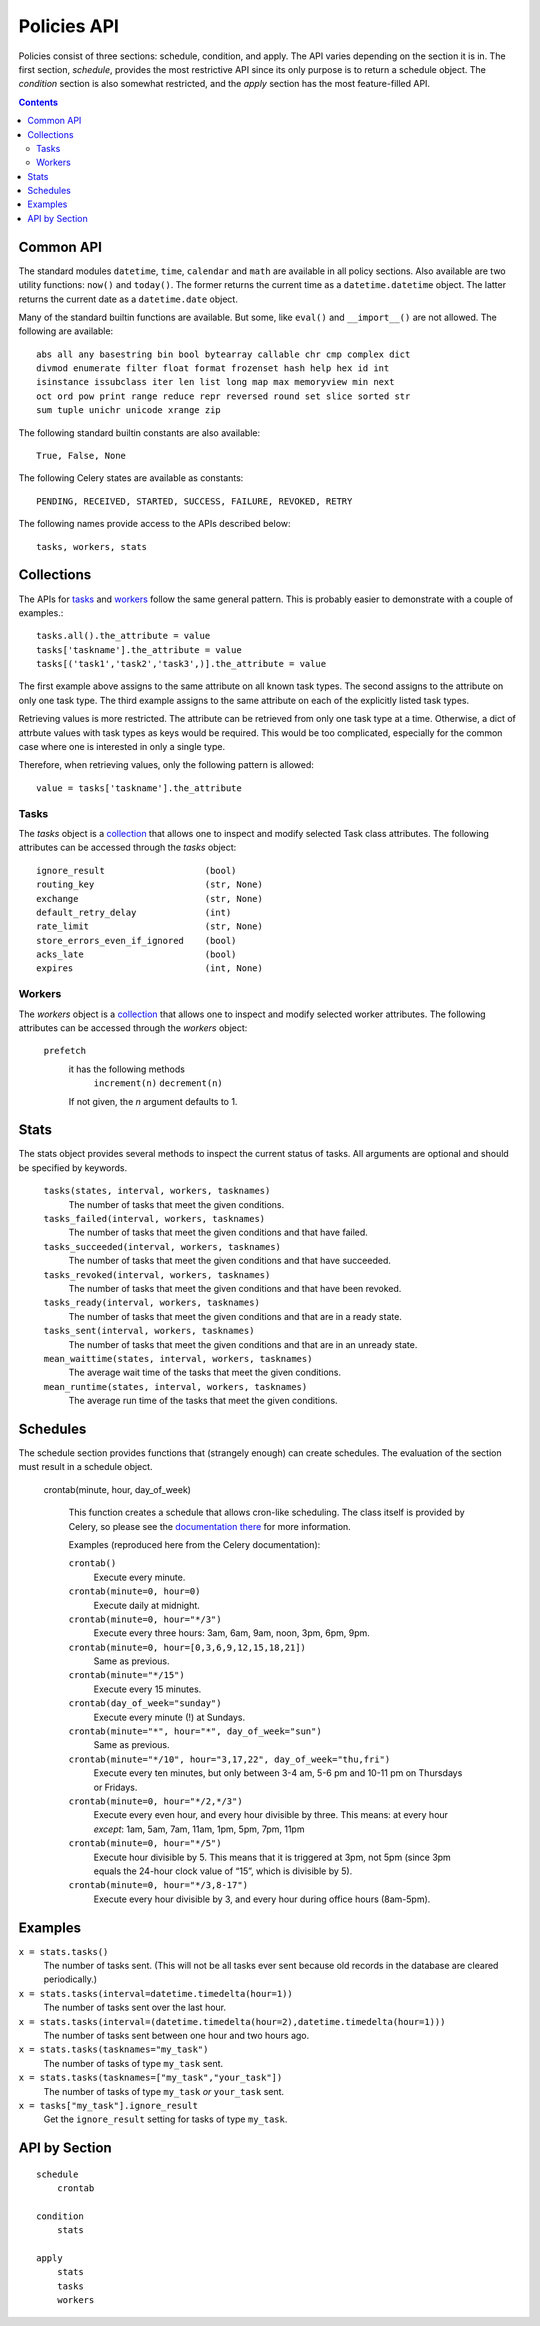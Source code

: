 
Policies API
############

Policies consist of three sections: schedule, condition, and apply.  The API 
varies depending on the section it is in.  The first section, `schedule`, 
provides the most restrictive API since its only purpose is to return a 
schedule object.  The `condition` section is also somewhat restricted, and the 
`apply` section has the most feature-filled API.


.. contents::


Common API
==========

The standard modules ``datetime``, ``time``, ``calendar`` and ``math`` are 
available in all policy sections.  Also available are two utility functions: 
``now()`` and ``today()``.  The former returns the current time as a 
``datetime.datetime`` object.  The latter returns the current date as a 
``datetime.date`` object.

Many of the standard builtin functions are available.  But some, like 
``eval()`` and ``__import__()`` are not allowed.  The following are available::

    abs all any basestring bin bool bytearray callable chr cmp complex dict 
    divmod enumerate filter float format frozenset hash help hex id int 
    isinstance issubclass iter len list long map max memoryview min next 
    oct ord pow print range reduce repr reversed round set slice sorted str 
    sum tuple unichr unicode xrange zip
        
    
The following standard builtin constants are also available::

    True, False, None
    
The following Celery states are available as constants::
    
    PENDING, RECEIVED, STARTED, SUCCESS, FAILURE, REVOKED, RETRY
    
The following names provide access to the APIs described below::

    tasks, workers, stats
    

.. _collection: collections_

Collections
===========

The APIs for tasks_ and workers_ follow the same general pattern.  This is 
probably easier to demonstrate with a couple of examples.::

    tasks.all().the_attribute = value
    tasks['taskname'].the_attribute = value
    tasks[('task1','task2','task3',)].the_attribute = value
    
The first example above assigns to the same attribute on all known task types.  
The second assigns to the attribute on only one task type.  The third example 
assigns to the same attribute on each of the explicitly listed task types.  

Retrieving values is more restricted.  The attribute can be retrieved from only 
one task type at a time.  Otherwise, a dict of attrbute values with task types 
as keys would be required.  This would be too complicated, especially for the 
common case where one is interested in only a single type.

Therefore, when retrieving values, only the following pattern is allowed::

    value = tasks['taskname'].the_attribute



Tasks
~~~~~

The `tasks` object is a collection_ that allows one to inspect and modify 
selected Task class attributes. The following attributes can be accessed 
through the `tasks` object::

    ignore_result                   (bool)
    routing_key                     (str, None)
    exchange                        (str, None)
    default_retry_delay             (int)
    rate_limit                      (str, None)
    store_errors_even_if_ignored    (bool)
    acks_late                       (bool)
    expires                         (int, None)




Workers
~~~~~~~

The `workers` object is a collection_ that allows one to inspect and modify 
selected worker attributes. The following attributes can be accessed through 
the `workers` object:

    ``prefetch``
        it has the following methods
            ``increment(n)``
            ``decrement(n)``
            
        If not given, the `n` argument defaults to 1.




Stats
=====

The stats object provides several methods to inspect the current status of 
tasks.  All arguments are optional and should be specified by keywords.
    
    ``tasks(states, interval, workers, tasknames)``
        The number of tasks that meet the given conditions.

    ``tasks_failed(interval, workers, tasknames)``
        The number of tasks that meet the given conditions and that have failed.
    
    ``tasks_succeeded(interval, workers, tasknames)``
        The number of tasks that meet the given conditions and that have 
        succeeded.
        
    ``tasks_revoked(interval, workers, tasknames)``
        The number of tasks that meet the given conditions and that have been 
        revoked.
        
    ``tasks_ready(interval, workers, tasknames)``
        The number of tasks that meet the given conditions and that are in a 
        ready state.
        
    ``tasks_sent(interval, workers, tasknames)``
        The number of tasks that meet the given conditions and that are in an 
        unready state.

    ``mean_waittime(states, interval, workers, tasknames)``
        The average wait time of the tasks that meet the given conditions.
        
    ``mean_runtime(states, interval, workers, tasknames)``
        The average run time of the tasks that meet the given conditions.
        

Schedules
=========

The schedule section provides functions that (strangely enough) can create 
schedules.  The evaluation of the section must result in a schedule object.

    crontab(minute, hour, day_of_week)
    
        This function creates a schedule that allows cron-like scheduling.  The 
        class itself is provided by Celery, so please see the `documentation 
        there`__ for more information.
        
        Examples (reproduced here from the Celery documentation):

        ``crontab()``
            Execute every minute.
            
        ``crontab(minute=0, hour=0)``
            Execute daily at midnight.
            
        ``crontab(minute=0, hour="*/3")``
            Execute every three hours: 3am, 6am, 9am, noon, 3pm, 6pm, 9pm.
            
        ``crontab(minute=0, hour=[0,3,6,9,12,15,18,21])``
            Same as previous.
            
        ``crontab(minute="*/15")``
            Execute every 15 minutes.
            
        ``crontab(day_of_week="sunday")``
            Execute every minute (!) at Sundays.
            
        ``crontab(minute="*", hour="*", day_of_week="sun")``
            Same as previous.
        
        ``crontab(minute="*/10", hour="3,17,22", day_of_week="thu,fri")``
            Execute every ten minutes, but only between 3-4 am, 5-6 pm and 
            10-11 pm on Thursdays or Fridays.
        
        ``crontab(minute=0, hour="*/2,*/3")``
            Execute every even hour, and every hour divisible by three. This 
            means: at every hour `except`: 1am, 5am, 7am, 11am, 1pm, 5pm, 7pm, 11pm
        
        ``crontab(minute=0, hour="*/5")``
            Execute hour divisible by 5. This means that it is triggered at 3pm, 
            not 5pm (since 3pm equals the 24-hour clock value of “15”, which is 
            divisible by 5).
        
        ``crontab(minute=0, hour="*/3,8-17")``
            Execute every hour divisible by 3, and every hour during office 
            hours (8am-5pm).

.. __: http://ask.github.com/celery/userguide/periodic-tasks.html#crontab-schedules


Examples
========

``x = stats.tasks()``
    The number of tasks sent.  (This will not be all tasks ever sent because 
    old records in the database are cleared periodically.)
    
``x = stats.tasks(interval=datetime.timedelta(hour=1))``
    The number of tasks sent over the last hour.
    
``x = stats.tasks(interval=(datetime.timedelta(hour=2),datetime.timedelta(hour=1)))``
    The number of tasks sent between one hour and two hours ago.

``x = stats.tasks(tasknames="my_task")``
    The number of tasks of type ``my_task`` sent.

``x = stats.tasks(tasknames=["my_task","your_task"])``
    The number of tasks of type ``my_task`` `or` ``your_task`` sent.

``x = tasks["my_task"].ignore_result``
    Get the ``ignore_result`` setting for tasks of type ``my_task``.

API by Section
==============

::

    schedule
        crontab
        
    condition
        stats
        
    apply
        stats
        tasks
        workers



